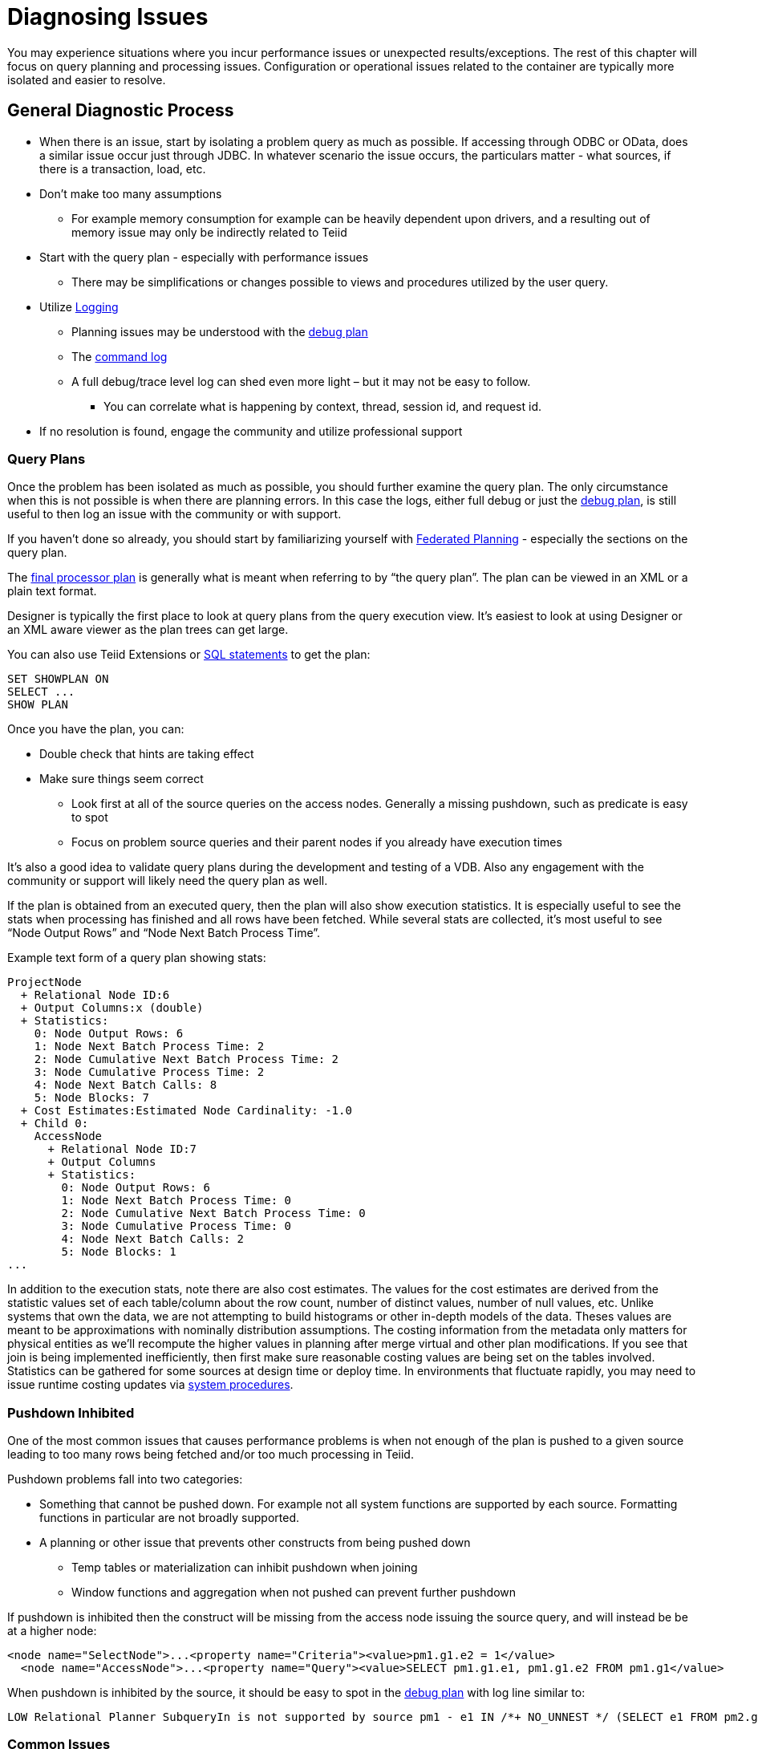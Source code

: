 = Diagnosing Issues

You may experience situations where you incur performance issues or unexpected results/exceptions.  The rest of this chapter will focus on query planning and processing issues.  Configuration or operational issues related to the container are typically more isolated and easier to resolve.  

== General Diagnostic Process

* When there is an issue, start by isolating a problem query as much as possible.  If accessing through ODBC or OData, does a similar issue occur just through JDBC.  In whatever scenario the issue occurs, the particulars matter - what sources, if there is a transaction, load, etc.
* Don't make too many assumptions 
 ** For example memory consumption for example can be heavily dependent upon drivers, and a resulting out of memory issue may only be indirectly related to Teiid
* Start with the query plan - especially with performance issues
 ** There may be simplifications or changes possible to views and procedures utilized by the user query.
* Utilize link:#_logging[Logging]
 ** Planning issues may be understood with the link:#_plan_debug_log[debug plan]
 ** The link:Logging.adoc[command log]  
 ** A full debug/trace level log can shed even more light – but it may not be easy to follow.
  *** You can correlate what is happening by context, thread, session id, and request id.
* If no resolution is found, engage the community and utilize professional support

=== Query Plans

Once the problem has been isolated as much as possible, you should further examine the query plan.  
The only circumstance when this is not possible is when there are planning errors.  In this case the logs, either full debug or just the link:#_plan_debug_log[debug plan], is still useful to then log an issue with the community or with support.

If you haven't done so already, you should start by familiarizing yourself with link:../reference/Federated_Planning.adoc[Federated Planning] - especially the sections on the query plan.

The link:../reference/Query_Plans.adoc[final processor plan] is generally what is meant when referring to by “the query plan”.  The plan can be viewed in an XML or a plain text format.

Designer is typically the first place to look at query plans from the query execution view.  It's easiest to look at using Designer or an XML aware viewer as the plan trees can get large.

You can also use Teiid Extensions or link:../client-dev/SHOW_Statement.adoc[SQL statements] to get the plan:

[source,sql]
----
SET SHOWPLAN ON
SELECT ...
SHOW PLAN  
----

Once you have the plan, you can:

* Double check that hints are taking effect
* Make sure things seem correct
 ** Look first at all of the source queries on the access nodes.  Generally a missing pushdown, such as predicate is easy to spot
 ** Focus on problem source queries and their parent nodes if you already have execution times
 
It's also a good idea to validate query plans during the development and testing of a VDB.  Also any engagement with the community or support will likely need the query plan as well.

If the plan is obtained from an executed query, then the plan will also show execution statistics.  It is especially useful to see the stats when processing has finished and all rows have been fetched.
While several stats are collected, it's most useful to see “Node Output Rows” and “Node Next Batch Process Time”.  

Example text form of a query plan showing stats:

[source]
----
ProjectNode
  + Relational Node ID:6
  + Output Columns:x (double)
  + Statistics:
    0: Node Output Rows: 6
    1: Node Next Batch Process Time: 2
    2: Node Cumulative Next Batch Process Time: 2
    3: Node Cumulative Process Time: 2
    4: Node Next Batch Calls: 8
    5: Node Blocks: 7
  + Cost Estimates:Estimated Node Cardinality: -1.0
  + Child 0:
    AccessNode
      + Relational Node ID:7
      + Output Columns
      + Statistics:
        0: Node Output Rows: 6
        1: Node Next Batch Process Time: 0
        2: Node Cumulative Next Batch Process Time: 0
        3: Node Cumulative Process Time: 0
        4: Node Next Batch Calls: 2
        5: Node Blocks: 1
...
----

In addition to the execution stats, note there are also cost estimates.  The values for the cost estimates are derived from the statistic values set of each table/column about the row count, number of distinct values, number of null values, etc.
Unlike systems that own the data, we are not attempting to build histograms or other in-depth models of the data.  Theses values are meant to be approximations with nominally distribution assumptions.
The costing information from the metadata only matters for physical entities as we'll recompute the higher values in planning after merge virtual and other plan modifications.  
If you see that join is being implemented inefficiently, then first make sure reasonable costing values are being set on the tables involved.  Statistics can be gathered for some sources at design time or deploy time.  
In environments that fluctuate rapidly, you may need to issue runtime costing updates via link:../reference/System_Procedures.adoc[system procedures].

=== Pushdown Inhibited

One of the most common issues that causes performance problems is when not enough of the plan is pushed to a given source leading to too many rows being fetched and/or too much processing in Teiid.

Pushdown problems fall into two categories:

* Something that cannot be pushed down.  For example not all system functions are supported by each source.  Formatting functions in particular are not broadly supported.
* A planning or other issue that prevents other constructs from being pushed down
 ** Temp tables or materialization can inhibit pushdown when joining
 ** Window functions and aggregation when not pushed can prevent further pushdown

If pushdown is inhibited then the construct will be missing from the access node issuing the source query, and will instead be be at a higher node:

[source,xml]
----
<node name="SelectNode">...<property name="Criteria"><value>pm1.g1.e2 = 1</value>
  <node name="AccessNode">...<property name="Query"><value>SELECT pm1.g1.e1, pm1.g1.e2 FROM pm1.g1</value>
----

When pushdown is inhibited by the source, it should be easy to spot in the link:#_plan_debug_log[debug plan] with log line similar to:

[source]
----
LOW Relational Planner SubqueryIn is not supported by source pm1 - e1 IN /*+ NO_UNNEST */ (SELECT e1 FROM pm2.g1) was not pushed
----

=== Common Issues

Beyond pushdown being inhibited, other common issues are:

* Slight differences in Teiid/Pushdown results 
 ** for example Teiid produces a different for a given function than the source
* Source query form is not optimal or incorrect
* There is an unaccounted for type conversion
 ** for example there is no char(n) type in Teiid
 ** A cast may cause a source index not to be used
* Join Performance
 ** Costing values not set leading to a non-performant plan.
 ** Use link:../reference/FROM_Clause.adoc[hints] if needed.
 ** Teiid will replace outer with inner joins when possible, but just in case review outer join usage in the user query and view layers
   
=== XQuery

link:../reference/XQuery_Optimization.adoc[XQuery/XPath] can be difficult to get correct when not assisted by tooling.  Having an incorrect namespace for example could simply result in no results rather than exception.

With XMLQUERY/XMLTABLE each XPath/XQuery expression can have a large impact on performance.  In particular descendant access '//' can be costly.  Just accessing elements in the direct parentage is efficient though.   

The larger the document being processed, the more careful you need to be to ensure that document projection and stream processing can be used.  Streaming typically requires a simple context path - 'a/b/c'

=== Logging

The query plan alone does not provide a full accounting of processing.  Some decisions are delayed until execution or can only be seen in the server logs: 

* The ENAHANCED SORT JOIN node may execute can execute one of three different join strategies depending on the actually row counts found, this will not be seen unless the query plan is obtained at the end of execution.  
* The effect of translation is not yet accounted for as the plan shows the engine form of the query
 ** The full translation can be seen in with command logging at a trace level or with debug/trace logging in general.
* The query plan doesn't show the execution stats of individual the source queries, which is shown in the command log
* The for full picture of execution down to all the batch fetches, you'll just need the full server debug/trace log
   
=== Plan Debug Log
   
The logical plan optimization is represented by the link:../reference/Query_Planner.adoc[planning debug log] and is more useful to understand why planning decisions were made.

[source,sql]
----
SET SHOWPLAN DEBUG
SELECT ...
SHOW PLAN  
----

You will typically not need to use this level of detail to diagnose issues, but it is useful to provide the plan debug log to support when planning issues occur.